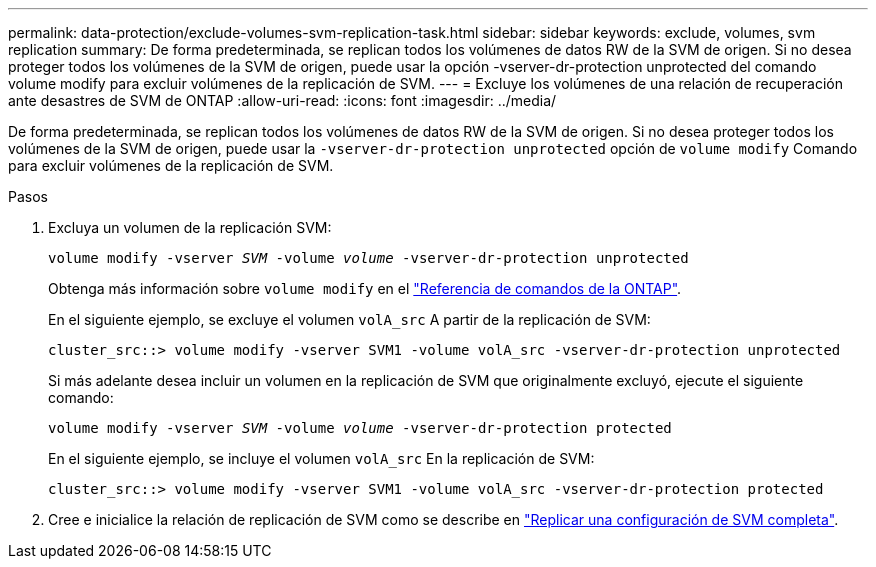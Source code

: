---
permalink: data-protection/exclude-volumes-svm-replication-task.html 
sidebar: sidebar 
keywords: exclude, volumes, svm replication 
summary: De forma predeterminada, se replican todos los volúmenes de datos RW de la SVM de origen. Si no desea proteger todos los volúmenes de la SVM de origen, puede usar la opción -vserver-dr-protection unprotected del comando volume modify para excluir volúmenes de la replicación de SVM. 
---
= Excluye los volúmenes de una relación de recuperación ante desastres de SVM de ONTAP
:allow-uri-read: 
:icons: font
:imagesdir: ../media/


[role="lead"]
De forma predeterminada, se replican todos los volúmenes de datos RW de la SVM de origen. Si no desea proteger todos los volúmenes de la SVM de origen, puede usar la `-vserver-dr-protection unprotected` opción de `volume modify` Comando para excluir volúmenes de la replicación de SVM.

.Pasos
. Excluya un volumen de la replicación SVM:
+
`volume modify -vserver _SVM_ -volume _volume_ -vserver-dr-protection unprotected`

+
Obtenga más información sobre `volume modify` en el link:https://docs.netapp.com/us-en/ontap-cli/volume-modify.html["Referencia de comandos de la ONTAP"^].

+
En el siguiente ejemplo, se excluye el volumen `volA_src` A partir de la replicación de SVM:

+
[listing]
----
cluster_src::> volume modify -vserver SVM1 -volume volA_src -vserver-dr-protection unprotected
----
+
Si más adelante desea incluir un volumen en la replicación de SVM que originalmente excluyó, ejecute el siguiente comando:

+
`volume modify -vserver _SVM_ -volume _volume_ -vserver-dr-protection protected`

+
En el siguiente ejemplo, se incluye el volumen `volA_src` En la replicación de SVM:

+
[listing]
----
cluster_src::> volume modify -vserver SVM1 -volume volA_src -vserver-dr-protection protected
----
. Cree e inicialice la relación de replicación de SVM como se describe en link:replicate-entire-svm-config-task.html["Replicar una configuración de SVM completa"].

